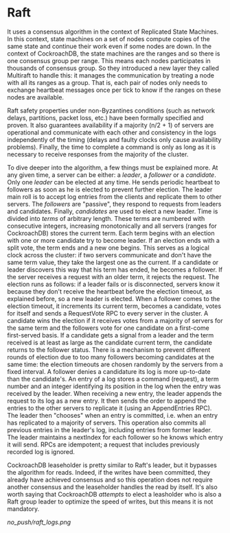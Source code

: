 * Raft



It uses a consensus algorithm in the context of Replicated State Machines. In this context, state machines on a set of nodes compute copies of the same state and continue their work even if some nodes are down. In the context of CockroachDB, the state machines are the ranges and so there is one consensus group per range. This means each nodes participates in thousands of consensus group. So they introduced a new layer they called Multiraft to handle this: it manages the communication by treating a node with all its ranges as a group. That is, each pair of nodes only needs to exchange heartbeat messages once per tick to know if the ranges on these nodes are available\cite{CRDB:multiraft}.

Raft safety properties under non-Byzantines conditions (such as network delays, partitions, packet loss, etc.) have been formally specified and proven. It also guarantees availability if a majority (n/2 + 1) of servers are operational and communicate with each other and consistency in the logs independently of the timing (delays and faulty clocks only cause availability problems). Finally, the time to complete a command is only as long as it is necessary to receive responses from the majority of the cluster.

To dive deeper into the algorithm, a few things must be explained more. At any given time, a server can be either: a /leader/, a /follower/ or a /candidate/. Only one /leader/ can be elected at any time. He sends periodic heartbeat to followers as soon as he is elected to prevent further election. The leader main roll is to accept log entries from the clients and replicate them to other servers. The /followers/ are "passive", they respond to requests from leaders and candidates. Finally, /candidates/ are used to elect a new leader.
Time is divided into /terms/ of arbitrary length. These terms are numbered with consecutive integers, increasing monotonically and all servers (ranges for CockroachDB) stores the current term. Each term begins with an election with one or more candidate try to become leader. If an election ends with a split vote, the term ends and a new one begins. This serves as a logical clock across the cluster: if two servers communicate and don't have the same term value, they take the largest one as the current. If a candidate or leader discovers this way that his term has ended, he becomes a follower. If the server receives a request with an older term, it rejects the request.
The election runs as follows: if a leader fails or is disconnected, servers know it because they don't receive the heartbeat before the election timeout, as explained before, so a new leader is elected. When a follower comes to the election timeout, it increments its current term, becomes a candidate, votes for itself and sends a RequestVote RPC to every server in the cluster. A candidate wins the election if it receives votes from a majority of servers for the same term and the followers vote for one candidate on a first-come first-served basis. If a candidate gets a signal from a leader and the term received is at least as large as the candidate current term, the candidate returns to the follower status. There is a mechanism to prevent different rounds of election due to too many followers becoming candidates at the same time: the election timeouts are chosen randomly by the servers from a fixed interval. A follower denies a candidature its log is more up-to-date than the candidate's.
An entry of a log stores a command (request), a term number and an integer identifying its position in the log when the entry was received by the leader. When receiving a new entry, the leader appends the request to its log as a new entry. It then sends the order to append the entries to the other servers to replicate it (using an AppendEntries RPC). The leader then "chooses" when an entry is committed, i.e. when an entry has replicated to a majority of servers. This operation also commits all previous entries in the leader's log, including entries from former leader. The leader maintains a nextIndex for each follower so he knows which entry it will send. RPCs are idempotent; a request that includes previously recorded log is ignored.


CockroachDB leaseholder is pretty similar to Raft's leader, but it bypasses the algorithm for reads. Indeed, if the writes have been committed, they already have achieved consensus and so this operation does not require another consensus and the leaseholder handles the read by itself. It's also worth saying that CockroachDB /attempts/ to elect a leasholder who is also a Raft group leader to optimize the speed of writes, but this means it is not mandatory\cite{CRDB:replication-layer}.

[[no_push/raft_logs.png]]
